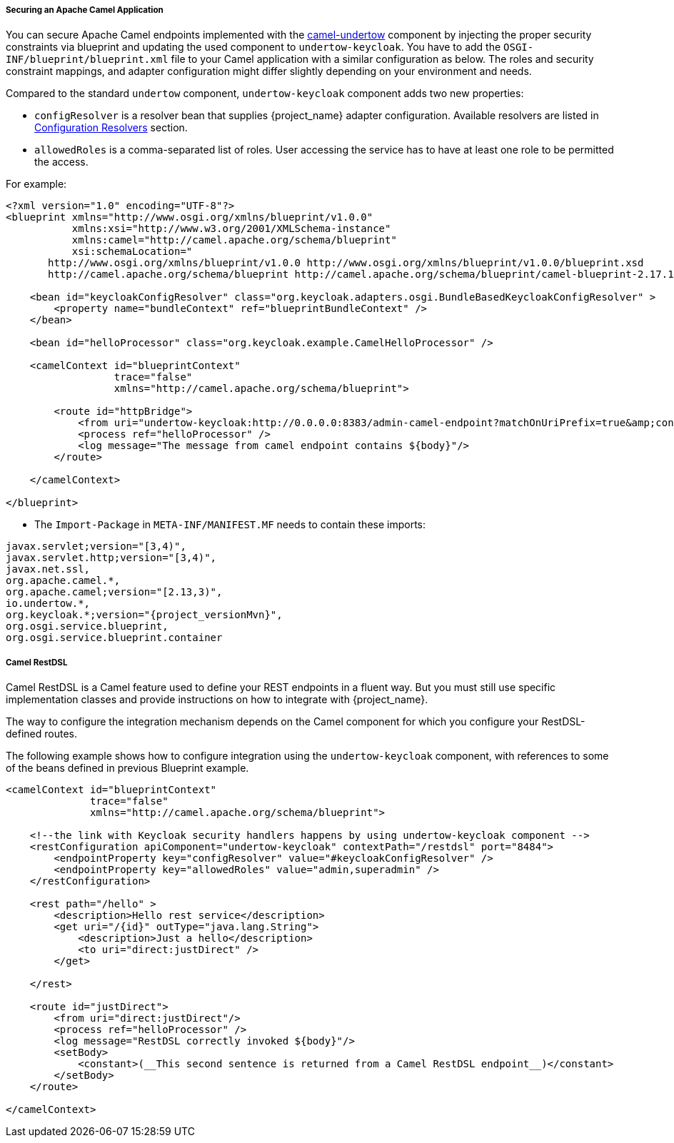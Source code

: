 
[[fuse7_adapter_camel]]
===== Securing an Apache Camel Application

You can secure Apache Camel endpoints implemented with the http://camel.apache.org/undertow.html[camel-undertow] component by injecting the proper security constraints via blueprint and updating the used component to `undertow-keycloak`. You have to add the `OSGI-INF/blueprint/blueprint.xml` file to your Camel application with a similar configuration as below. The roles and security constraint mappings, and adapter configuration might differ slightly depending on your environment and needs.

Compared to the standard `undertow` component, `undertow-keycloak` component adds two new properties:

- `configResolver` is a resolver bean that supplies {project_name} adapter
  configuration. Available resolvers are listed in <<_fuse7_config_external_adapter,Configuration Resolvers>> section.
- `allowedRoles` is a comma-separated list of roles. User accessing the service has to have at least one role to be permitted the access.

For example:

[source,xml]
----
<?xml version="1.0" encoding="UTF-8"?>
<blueprint xmlns="http://www.osgi.org/xmlns/blueprint/v1.0.0"
           xmlns:xsi="http://www.w3.org/2001/XMLSchema-instance"
           xmlns:camel="http://camel.apache.org/schema/blueprint"
           xsi:schemaLocation="
       http://www.osgi.org/xmlns/blueprint/v1.0.0 http://www.osgi.org/xmlns/blueprint/v1.0.0/blueprint.xsd
       http://camel.apache.org/schema/blueprint http://camel.apache.org/schema/blueprint/camel-blueprint-2.17.1.xsd">

    <bean id="keycloakConfigResolver" class="org.keycloak.adapters.osgi.BundleBasedKeycloakConfigResolver" >
        <property name="bundleContext" ref="blueprintBundleContext" />
    </bean>

    <bean id="helloProcessor" class="org.keycloak.example.CamelHelloProcessor" />

    <camelContext id="blueprintContext"
                  trace="false"
                  xmlns="http://camel.apache.org/schema/blueprint">

        <route id="httpBridge">
            <from uri="undertow-keycloak:http://0.0.0.0:8383/admin-camel-endpoint?matchOnUriPrefix=true&amp;configResolver=#keycloakConfigResolver&amp;allowedRoles=admin" />
            <process ref="helloProcessor" />
            <log message="The message from camel endpoint contains ${body}"/>
        </route>

    </camelContext>

</blueprint>
----


* The `Import-Package` in `META-INF/MANIFEST.MF` needs to contain these imports:

[source, subs="attributes"]
----
javax.servlet;version="[3,4)",
javax.servlet.http;version="[3,4)",
javax.net.ssl,
org.apache.camel.*,
org.apache.camel;version="[2.13,3)",
io.undertow.*,
org.keycloak.*;version="{project_versionMvn}",
org.osgi.service.blueprint,
org.osgi.service.blueprint.container
----

===== Camel RestDSL

Camel RestDSL is a Camel feature used to define your REST endpoints in a fluent way. But you must still use specific implementation classes and provide instructions on how to integrate with {project_name}.

The way to configure the integration mechanism depends on the Camel component for which you configure your RestDSL-defined routes.

The following example shows how to configure integration using the `undertow-keycloak` component, with references to some of the beans defined in previous Blueprint example.

[source,xml]
----
<camelContext id="blueprintContext"
              trace="false"
              xmlns="http://camel.apache.org/schema/blueprint">

    <!--the link with Keycloak security handlers happens by using undertow-keycloak component -->
    <restConfiguration apiComponent="undertow-keycloak" contextPath="/restdsl" port="8484">
        <endpointProperty key="configResolver" value="#keycloakConfigResolver" />
        <endpointProperty key="allowedRoles" value="admin,superadmin" />
    </restConfiguration>

    <rest path="/hello" >
        <description>Hello rest service</description>
        <get uri="/{id}" outType="java.lang.String">
            <description>Just a hello</description>
            <to uri="direct:justDirect" />
        </get>

    </rest>

    <route id="justDirect">
        <from uri="direct:justDirect"/>
        <process ref="helloProcessor" />
        <log message="RestDSL correctly invoked ${body}"/>
        <setBody>
            <constant>(__This second sentence is returned from a Camel RestDSL endpoint__)</constant>
        </setBody>
    </route>

</camelContext>

----
